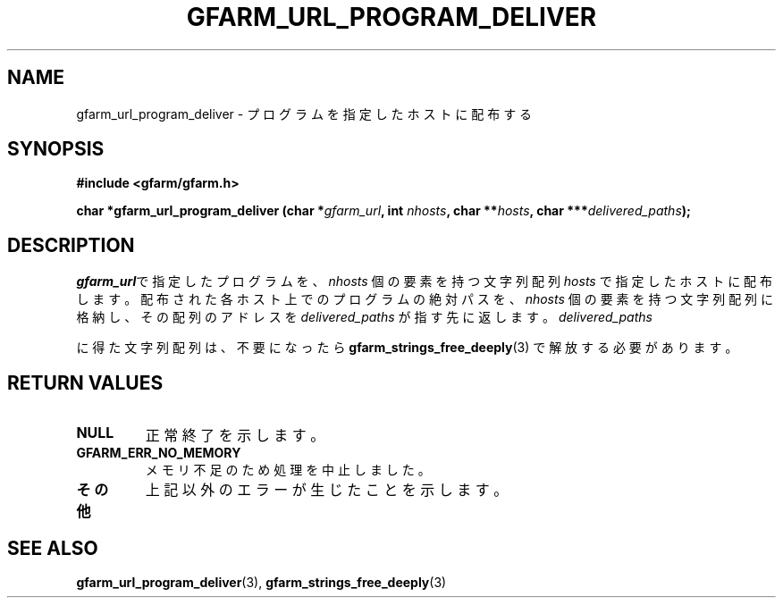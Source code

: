 .\" This manpage has been automatically generated by docbook2man 
.\" from a DocBook document.  This tool can be found at:
.\" <http://shell.ipoline.com/~elmert/comp/docbook2X/> 
.\" Please send any bug reports, improvements, comments, patches, 
.\" etc. to Steve Cheng <steve@ggi-project.org>.
.TH "GFARM_URL_PROGRAM_DELIVER" "3" "18 March 2003" "Gfarm" ""
.SH NAME
gfarm_url_program_deliver \- プログラムを指定したホストに配布する
.SH SYNOPSIS
.sp
\fB#include <gfarm/gfarm.h>
.sp
char *gfarm_url_program_deliver (char *\fIgfarm_url\fB, int \fInhosts\fB, char **\fIhosts\fB, char ***\fIdelivered_paths\fB);
\fR
.SH "DESCRIPTION"
.PP
\fIgfarm_url\fRで指定したプログラムを、
\fInhosts\fR
個の要素を持つ文字列配列
\fIhosts\fR
で指定したホストに配布します。
配布された各ホスト上でのプログラムの絶対パスを、
\fInhosts\fR
個の要素を持つ文字列配列に格納し、その配列のアドレスを
\fIdelivered_paths\fR
が指す先に返します。
\fIdelivered_paths\fR
.PP
に得た文字列配列は、不要になったら 
\fBgfarm_strings_free_deeply\fR(3)
で解放する必要があります。
.SH "RETURN VALUES"
.TP
\fBNULL\fR
正常終了を示します。
.TP
\fBGFARM_ERR_NO_MEMORY\fR
メモリ不足のため処理を中止しました。
.TP
\fBその他\fR
上記以外のエラーが生じたことを示します。
.SH "SEE ALSO"
.PP
\fBgfarm_url_program_deliver\fR(3),
\fBgfarm_strings_free_deeply\fR(3)

